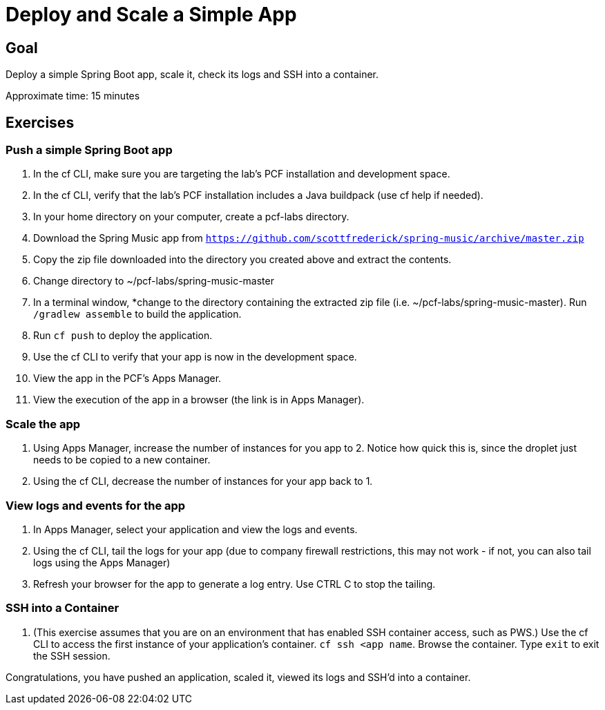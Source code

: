 = Deploy and Scale a Simple App

== Goal

Deploy a simple Spring Boot app, scale it, check its logs and SSH into a container.

Approximate time: 15 minutes

== Exercises

=== Push a simple Spring Boot app

. In the cf CLI, make sure you are targeting the lab’s PCF installation and development space.

. In the cf CLI, verify that the lab’s PCF installation includes a Java buildpack (use cf help if needed).

. In your home directory on your computer, create a pcf-labs directory. 

. Download the Spring Music app from `https://github.com/scottfrederick/spring-music/archive/master.zip`

. Copy the zip file downloaded into the directory you created above and extract the contents.

. Change directory to ~/pcf-labs/spring-music-master

. In a terminal window, *change to the directory containing the extracted zip file (i.e.  ~/pcf-labs/spring-music-master). Run `/gradlew assemble` to build the application.

. Run `cf push` to deploy the application.

. Use the cf CLI to verify that your app is now in the development space.

. View the app in the PCF's Apps Manager.

. View the execution of the app in a browser (the link is in Apps Manager).

=== Scale the app

. Using Apps Manager, increase the number of instances for you app to 2. Notice how quick this is, since the droplet just needs to be copied to a new container.

. Using the cf CLI, decrease the number of instances for your app back to 1.

=== View logs and events for the app

. In Apps Manager, select your application and view the logs and events.

. Using the cf CLI, tail the logs for your app (due to company firewall restrictions, this
may not work - if not, you can also tail logs using the Apps Manager)

. Refresh your browser for the app to generate a log entry. Use CTRL C to stop the tailing.

=== SSH into a Container

. (This exercise assumes that you are on an environment that has enabled SSH container access, such as PWS.) Use the cf CLI to access the first instance
of your application's container. `cf ssh <app name`. Browse the container. Type `exit` to exit the SSH session.

Congratulations, you have pushed an application, scaled it, viewed its logs and SSH'd into a container.
